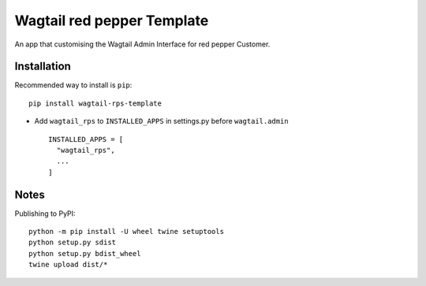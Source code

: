 ===========================
Wagtail red pepper Template
===========================

An app that customising the Wagtail Admin Interface for red pepper Customer.


Installation
============

Recommended way to install is ``pip``::

  pip install wagtail-rps-template


* Add ``wagtail_rps`` to ``INSTALLED_APPS`` in settings.py before ``wagtail.admin`` ::

    INSTALLED_APPS = [
      "wagtail_rps",
      ...
    ]

Notes
============

Publishing to PyPI::

	python -m pip install -U wheel twine setuptools
	python setup.py sdist
	python setup.py bdist_wheel
	twine upload dist/*
